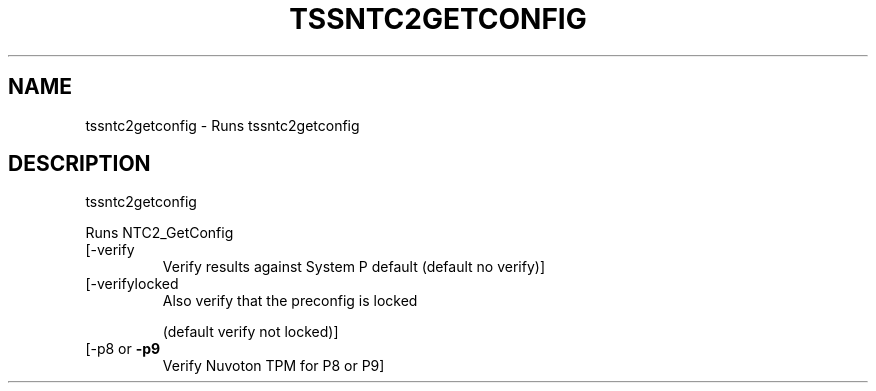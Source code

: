 '.\" DO NOT MODIFY THIS FILE!  It was generated by help2man 1.47.13.
.TH TSSNTC2GETCONFIG "1" "November 2020" "tssntc2getconfig 1.6" "User Commands"
.SH NAME
tssntc2getconfig \- Runs tssntc2getconfig
.SH DESCRIPTION
tssntc2getconfig
.PP
Runs NTC2_GetConfig
.TP
[\-verify
Verify results against System P default (default no verify)]
.TP
[\-verifylocked
Also verify that the preconfig is locked
.IP
(default verify not locked)]
.TP
[\-p8 or \fB\-p9\fR
Verify Nuvoton TPM for P8 or P9]
